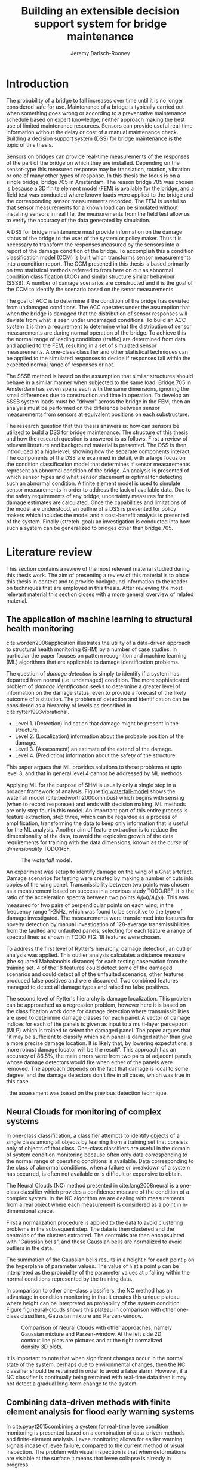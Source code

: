 #+AUTHOR: Jeremy Barisch-Rooney
#+TITLE: Building an extensible decision support system for bridge maintenance
#+LATEX_HEADER: \usepackage[backend=bibtex,style=alphabetic,citestyle=authoryear]{biblatex}
#+LATEX_HEADER: \addbibresource{thesis-bib-refs.bib}

* Introduction
   # Introduction of the research question/title.
   The probability of a bridge to fail increases over time until it is no longer
   considered safe for use. Maintenance of a bridge is typically carried out
   when something goes wrong or according to a preventative maintenance schedule
   based on expert knowledge, neither approach making the best use of limited
   maintenance resources. Sensors can provide useful real-time information
   without the delay or cost of a manual maintenance check. Building a decision
   support system (DSS) for bridge maintenance is the topic of this thesis.

   # Sensors and why bridge 705.
   Sensors on bridges can provide real-time measurements of the responses of the
   part of the bridge on which they are installed. Depending on the sensor-type
   this measured response may be translation, rotation, vibration or one of many
   other types of response. In this thesis the focus is on a single bridge,
   bridge 705 in Amsterdam. The reason bridge 705 was chosen is because a 3D
   finite element model (FEM) is available for the bridge, and a field test was
   conducted where known loads were applied to the bridge and the corresponding
   sensor measurements recorded. The FEM is useful so that sensor measurements
   for a known load can be simulated without installing sensors in real life,
   the measurements from the field test allow us to verify the accuracy of the
   data generated by simulation.

   # A decision support system.
   A DSS for bridge maintenance must provide information on the damage status of
   the bridge to the user of the system or policy maker. Thus it is necessary to
   transform the responses measured by the sensors into a report of the damage
   condition of the bridge. To accomplish this a condition classification model
   (CCM) is built which transforms sensor measurements into a condition report.
   The CCM presened in this thesis is based primarily on two statistical methods
   referred to from here on out as abnormal condition classification (ACC) and
   similar structure similar behaviour (SSSB). A number of damage scenarios are
   constructed and it is the goal of the CCM to identify the scenario based on
   the senor measurements.

   # ACC.
   The goal of ACC is to determine if the condition of the bridge has deviated
   from undamaged conditions. The ACC operates under the assumption that when
   the bridge is damaged that the distribution of sensor responses will deviate
   from what is seen under undamaged conditions. To build an ACC system it is
   then a requirement to determine what the distribution of sensor measurements
   are during normal operation of the bridge. To achieve this the normal range
   of loading conditions (traffic) are determined from data and applied to the
   FEM, resulting in a set of simulated sensor measurements. A one-class
   classifier and other statistical techniques can be applied to the simulated
   responses to decide if responses fall within the expected normal range of
   responses or not.

   # SSSB.
   The SSSB method is based on the assumption that similar structures should
   behave in a similar manner when subjected to the same load. Bridge 705 in
   Amsterdam has seven spans each with the same dimensions, ignoring the small
   differences due to construction and time in operation. To develop an SSSB
   system loads must be "driven" across the bridge in the FEM, then an analysis
   must be performed on the difference between sensor measurements from sensors
   at equivalent positions on each substructure.

   # Thesis structure.
   The research question that this thesis answers is: how can sensors be
   utilized to build a DSS for bridge maintenance. The structure of this thesis
   and how the research question is answered is as follows. First a review of
   relevant literature and background material is presented. The DSS is then
   introduced at a high-level, showing how the separate components interact. The
   components of the DSS are examined in detail, with a large focus on the
   condition classification model that determines if sensor measurements
   represent an abnormal condition of the bridge. An analysis is presented of
   which sensor types and what sensor placement is optimal for detecting such an
   abnormal condition. A finite element model is used to simulate sensor
   measurements in order to address the lack of available data. Due to the
   safety requirements of any bridge, uncertainty measures for the damage
   estimates are calculated. Once the capabilities and limitations of the model
   are understood, an outline of a DSS is presented for policy makers which
   includes the model and a cost-benefit analysis is presented of the system.
   Finally (stretch-goal) an investigation is conducted into how such a system
   can be generalized to bridges other than bridge 705.

* Literature review
  This section contains a review of the most relevant material studied during
  this thesis work. The aim of presenting a review of this material is to place
  this thesis in context and to provide background information to the reader on
  techniques that are employed in this thesis. After reviewing the most relevant
  material this section closes with a more general overview of related material.
** The application of machine learning to structural health monitoring
   # Introduction.
   cite:worden2006application illustrates the utility of a data-driven approach
   to structural health monitoring (SHM) by a number of case studies. In
   particular the paper focuses on pattern recognition and machine learning (ML)
   algorithms that are applicable to damage identification problems.

   # Hierarchy of levels.
   The question of /damage detection/ is simply to identify if a system has
   departed from normal (i.e. undamaged) condition. The more sophisticated
   problem of /damage identification/ seeks to determine a greater level of
   information on the damage status, even to provide a forecast of the likely
   outcome of a situation. The problem of detection and identification can be
   considered as a hierarchy of levels as described in
   cite:rytter1993vibrational.
   - Level 1. (Detection) indication that damage might be present in the
     structure.
   - Level 2. (Localization) information about the probable position of the
     damage.
   - Level 3. (Assessment) an estimate of the extend of the damage.
   - Level 4. (Prediction) information about the safety of the structure.
   This paper argues that ML provides solutions to these problems at upto level
   3, and that in general level 4 cannot be addressed by ML methods.

   # Waterfall model. (ML is only a step).
   Applying ML for the purpose of SHM is usually only a single step in a broader
   framework of analysis. Figure [[fig:waterfall-model]] shows the waterfall model
   (cite:bedworth2000omnibus) which begins with sensing (when to record
   responses) and ends with decision making. ML methods are only step four in
   this model. An important part of this entire process is feature extraction,
   step three, which can be regarded as a process of amplification, transforming
   the data to keep only information that is useful for the ML analysis. Another
   aim of feature extraction is to reduce the dimensionality of the data, to
   avoid the explosive growth of the data requirements for training with the
   data dimensions, known as the /curse of dimensionality/ TODO:REF.

   #+CAPTION: The /waterfall/ model.
   #+NAME: fig:waterfall-model
   #+ATTR_LATEX: :width 150pt
   [[../images/waterfall-model.png]]

   # Experiment setup and features.
   An experiment was setup to identify damage on the wing of a Gnat artefact.
   Damage scenarios for testing were created by making a number of cuts into
   copies of the wing panel. Transmissibility between two points was chosen as a
   measurement based on success in a previous study TODO:REF, it is the ratio of
   the acceleration spectra between two points $A_j(\omega)/A_i(\omega)$. This
   was measured for two pairs of perpendicular points on each wing; in the
   frequency range 1-2kHz, which was found to be sensitive to the type of damage
   investigated. The measurements were transformed into features for novelty
   detection by manual investigation of 128-average transmissibilities from the
   faulted and unfaulted panels, selecting for each feature a range of spectral
   lines as shown in TODO:FIG. 18 features were chosen.

   # Damage detection.
   To address the first level of Rytter's hierarchy, damage detection, an
   outlier analysis was applied. This outlier analysis calculates a distance
   measure (the squared Mahalanobis distance) for each testing observation from
   the training set. 4 of the 18 features could detect some of the damaged
   scenarios and could detect all of the unfaulted scenarios, other features
   produced false positives and were discarded. Two combined features managed to
   detect all damage types and raised no false positives.

   # Damage location.
   The second level of Rytter's hierarchy is damage localization. This problem
   can be approached as a regression problem, however here it is based on the
   classification work done for damage detection where transmissibilities are
   used to determine damage classes for each panel. A vector of damage indices
   for each of the panels is given as input to a multi-layer perceptron (MLP)
   which is trained to select the damaged panel. The paper argues that "it may
   be sufficient to classify which skin panel is damged rather than give a more
   precise damage location. It is likely that, by lowering expectations, a more
   robust damage locator will be the result". This approach has an accuracy of
   86.5%, the main errors were from two pairs of adjacent panels, whose damage
   detectors would fire when either of the panels were removed. The approach
   depends on the fact that damage is local to some degree, and the damage
   detectors don't fire in all cases, which was true in this case.

   # Damage assessment.
   , the assessment was based on the previous detection technique.

** Neural Clouds for monitoring of complex systems
   # One-class classification.
   In one-class classification, a classifier attempts to identify objects of a
   single class among all objects by learning from a training set that consists
   only of objects of that class. One-class classifiers are useful in the domain
   of system condition monitoring because often only data corresponding to the
   normal range of operating conditions is available. Data corresponding to the
   class of abnormal conditions, when a failure or breakdown of a system has
   occurred, is often not available or is difficult or expensive to obtain.

   # Neural Clouds algorithm.
   The Neural Clouds (NC) method presented in cite:lang2008neural is a one-class
   classifier which provides a confidence measure of the condition of a complex
   system. In the NC algorithm we are dealing with measurements from a real
   object where each measurement is considered as a point in n-dimensional
   space.

   # Normalization and clustering.
   First a normalization procedure is applied to the data to avoid clustering
   problems in the subsequent step. The data is then clustered and the centroids
   of the clusters extracted. The centroids are then encapsulated with "Gaussian
   bells", and these Gaussian bells are normalized to avoid outliers in the
   data.

   # Height = probability.
   The summation of the Gaussian bells results in a height =h= for each point
   =p= on the hyperplane of parameter values. The value of =h= at a point =p=
   can be interpreted as the probability of the parameter values at =p= falling
   within the normal conditions represented by the training data.

   # Comparison.
   In comparison to other one-class classifiers, the NC method has an advantage
   in condition monitoring in that it creates this unique plateau where height
   can be interpreted as probability of the system condition. Figure
   [[fig:neural-clouds]] shows this plateau in comparison with other one-class
   classifiers, Gaussian mixture and Parzen-window.

   #+CAPTION: Comparison of Neural Clouds with other approaches, namely Gaussian mixture and Parzen-window. At the left side 2D contour line plots are pictures and at the right normalized density 3D plots.
   #+NAME: fig:neural-clouds
   [[../images/neural-clouds.png]]

   # Limitations.
   It is important to note that when significant changes occur in the normal
   state of the system, perhaps due to environmental changes, then the NC
   classifier should be retrained in order to avoid a false alarm. However, if a
   NC classifier is continually being retrained with real-time data then it may
   not detect a gradual long-term change to the system.
** Combining data-driven methods with finite element analysis for flood early warning systems
   # Introduction and why levee collapse.
   In cite:pyayt2015combining a system for real-time levee condition monitoring
   is presented based on a combination of data-driven methods and finite-element
   analysis. Levee monitoring allows for earlier warning signals incase of levee
   failure, compared to the current method of visual inspection. The problem
   with visual inspection is that when deformations are visiable at the surface
   it means that levee collapse is already in progress.

   # Data-driven vs. finite element.
   Data-driven methods are model-free and include machine learning and
   statistical techniques, whereas finite-element analysis is a model-based
   method. One advantage of data-driven methods are that they do not require
   information about physical parameters of the monitored system. As opposed to
   finite-element analysis which in the case of levee condition monitoring
   requires parameters such as slope geometry and soil properties. The
   model-based methods provide more information about the monitored object, but
   are more expensive to evaluate and thus difficult to use for real-time
   condition assessment.

   # Combination of methods.
   In this paper the data-driven and finite-element components of the system
   which were developed are referred to as the Artificial Intelligence (AI) and
   Computer Model (CM) respectively. The AI and CM can be combined in two ways.
   In the first case the CM is used for data generation. Data is generated by
   the CM corresponding to normal and abnormal conditions. The normal behaviour
   data is used to train the AI and both the normal and abnormal behaviour data
   can be used for testing the AI. In the second case shown in Figure
   [[fig:ai-and-cm]] the CM is used for validation of the alarms generated by the
   AI. If the AI detects abnormal behaviour then the CM is run to confirm the
   result. If the AI was correct a warning is raised, else the new data point is
   used to retrain the AI.

   #+CAPTION: AI and CM...
   #+NAME: fig:ai-and-cm
   [[../images/ai-and-cm.png]]

   # Finite element analysis.
   # The paper includes a section which demonstrates the applicability of FEM for
   # prediction tasks. Real sensor values (collected from an experiment where a
   # constructed levee was intentionaly collapsed) are compared to virtual sensor
   # values generated by the CM. Figure TODO:REF it can be clearly seen how the
   # real and virtual sensor values deviate prior to collapse.
** Flood early warning system: design, implementation and computational modules.
   # Decision support system.
   In cite:krzhizhanovskaya2011flood a prototype of an flood early warning
   system (EWS) is presented as developed within the UrbanFlood FP7 project.
   This system monitors sensors installed in flood defenses, detects sensor
   signal abnormalities, calculates failure probability of the flood defense,
   and simulates failure scenarios. All of this information is made available
   online as part of a DSS to help the relevant figure of authority make an
   informed decision in case of emergency or routine assessment.

   # Relevant components of the EWS.
   Some requirements that must be taken into account in the design of an EWS
   include:
   - Sensor equipment design, installation and technical maintenance.
   - Sensor data transmission, filtering and analysis.
   - Computational models and simulation components.
   - Onteractive visualization technologies.
   - Remote access to the system.
   Thus it is clear that the development of an EWS or DSS consists of much more
   than the development of the software components, but must also take into
   account the installation of hardware and the transmission of information
   between components of the system. These many interacting components are
   shown in Figure [[fig:urbanflood-ews]] along with a description.

   #+CAPTION: The /Sensor Monitoring/ module receives data from the installed sensors which are then filtered by the /AI Anomaly Detector/. In case an abnormality is detected the /Reliability Analysis/ calculates the probability of failure. If the failure probability is high then the /Breach Simulator/ predicts the dynamics of the dike failure. A fast response is calculated beginning with the /AI Anomaly Detector/ and ending with the /Breaching Simulator/. The /Virtual Dike/ module is additionaly available for the purpose of simulation by expert users, but takes longer. The fast response and the response from the /Virtual Dike/ module are both fed to the /Flood Simulator/ which models the flooding dynamics, this information is sent to the decision support system to be made available to the decision maker.
   #+NAME: fig:urbanflood-ews
   #+ATTR_LATEX: :width 250pt
   [[../images/urbanflood-ews.png]]

** A clustering approach for structural health monitoring on bridges
   # Introduction.
   In cite:diez2016clustering a clustering based approach is presented to group
   substructures or joints with similar behaviour and to detect abnormal or
   damaged ones. The presented approach is based on the simple idea that a
   sensor located at a damaged substructure or joint will record responses that
   are significantly different from sensors at undamaged points on the bridge.

   # Collected data.
   The approach was applied to data collected from 2,400 tri-axial
   accelerometers installed on 800 jack arches on the Sydney Harbour Bridge. An
   /event/ is defined as a time period in which a vehicle is driving across a
   joint. A pre-set threshold is set to trigger the recording of the responses
   by each sensor, each event is then represented by a vector of samples $X$.

   # Normalisation.
   Prior to performing any abnormality detection the data is preprocessed. First
   each event data is transformed into a feature $V_i = |A_i| - |A_r|$ where
   $A_i$ is the instantaneous acceleration at the $i$th sample and $A_r$ is the
   "rest vector" or average of the first 100 samples. The event data is then
   normalised as $X = \frac{V - \mu(V)}{\sigma(V)}$.

   # Outlier removal.
   After normalisation of the event data, k-nearest neighbours is applied for
   outlier removal. One might consider that outliers are useful in the detection
   of abnormal conditions, since they represent abnormal responses. However if
   outlying data per joint are removed, then a greater level of confidence can
   be had when an abnormal condition is detected knowing that the result is not
   based on any outliers. In this outlier removal step the sum of the energy in
   time domain is calculated for event data as $E(X) = \sum_i |x_i|^2$. Then for
   every iteration of k-nearest neighbours, the $k$ closest neighbours to the
   mean of the enery of the joint's signals $\mu_{joint}$ is calculated.

   # Tranform and clustering metric.
   The event data is then transformed from the time domain into a series of
   frequencies using the Fast Fourier Transform (FFT), such that the original
   vibration data is now represented as a sequence that determines the
   importance of each frequency component in the signal. After this
   transformation a distance metric is calculated for each pair of event
   signals, this metric is used for k-means clustering of the data for anomaly
   detection. The distance metric used is the Euclidean distance: $dist(X, Y)
   = ||X - Y|| = \sqrt{\sum (x_i - y_i)^2}$.

   # Event based clustering.
   Two clustering methods were applied, event-based and joint-based. In the
   event-based clustering experiment it was known beforehand that joint 4 was
   damaged. All event data was clustered using k-means clustering with $K = 2$
   which resulted in a big cluster containing 23,849 events and a smaller
   cluster of 4662 events mostly located in joint 4. The percentage of events
   per joint in the big cluster are shown in Figure [[fig:shb-joint4]] where joint 4
   is clearly an outlier.

   #+CAPTION: ...
   #+NAME: fig:shb-joint4
   [[../images/shb-joint4.png]]

   # Frequency profiles.
   A frequency profile of both the big and small cluster are shown in Figures
   [[fig:shb-cluster0-profile]] and [[fig:shb-cluster1-profile]]. In case there is no
   knowledge of abnormal behaviour then this method can be used to separate
   outliers and obtain a profile of normal behaviour. In this research on SHB
   there was prior knowledge of a damaged joint. A frequency profile of an
   arbitrary joint and the damaged joint before and after repair is shown in
   Figure [[fig:shb-damaged-profile]]. The difference of the damaged profile to the
   other two is clear, which indicates that there is sufficient information in
   frequency information from accelerometers to detect abnormal joints.

   #+CAPTION: ...
   #+NAME: fig:shb-cluster0-profile
   [[../images/shb-cluster0-profile.png]]

   #+CAPTION: ...
   #+NAME: fig:shb-cluster1-profile
   [[../images/shb-cluster1-profile.png]]

   #+CAPTION: ...
   #+NAME: fig:shb-damaged-profile
   [[../images/shb-damaged-profile.png]]

   # Joint-based clustering.
   In joint-based clustering a pairwise map of distances is calculated between
   each pair of joint representatives. A joint representative is calculated as
   the mean of the values of all event data for one joint, after the outlier
   removal phase. Two experiments were conducted. One experiment consisted only
   of 6 joints, including the damaged joint 4. The clustering method detected
   the damaged joint as can be seen in [[fig:shb-6-joint-map]]. The second
   experiment was run on data from 71 joints. The resulting map can be seen in
   [[fig:shb-71-joint-map]] which accurately detected the damaged joint 135. Damage
   was also detected in joint 131 but this result was not verified.

   #+NAME: fig:shb-6-joint-map
   #+CAPTION: TODO:CAPTION
   #+ATTR_LATEX: :width 200pt
   [[../images/shb-6-joint-map.png]]

   #+NAME: fig:shb-71-joint-map
   #+CAPTION: TODO:CAPTION
   #+ATTR_LATEX: :width 200pt
   [[../images/shb-71-joint-map.png]]

** Conclusion
* Methods
  # How the classification model was built.
  # Why simulated responses and how they are simulated.
** Simulated responses
  # What data is neccessary and how it was collected.
*** Neccessary data
  # How the FEM is used to simulate sensor measurements.
*** Finite element model
  # How the simulated responses compare to reality.
*** Collected data
*** Data analysis
** Damage identification
   # Section overview.
   In this section the process of building the damage identification model is
   described. First there is an introduction to the damage scenarios that it is
   desirable for the model to identify, followed by a description of the setup
   for testing iterations of the model. After this an analysis is presented of
   the sensor responses with respect to the useful information in different
   sensor types for each damage scenario. Finally the damage identification
   model that is built is discussed.
*** Damage scenarios
    # TODO: verify content when Leziria bridge document is published.
    # Outline of short-term and long-term events.
    The goal of the damage identification model is to identify damage in a
    number of selected damage scenarios. Damage scenarios can be classified as
    short-term or long-term events. Short-term events are defined as a change of
    the properties of structural materials and elements, and of the behaviour of
    the whole structure, due to effects that occur during a very short period of
    time. Long-term events are time-dependent and may not only be related to
    external factors but also due to a change of state of materials with time.
    Tables [[table:short-term-events]] and [[table:long-term-events]] cite:sousa2019tool
    outline some of the predominant types of damage due to short-term and
    long-term events respectively.
    
    # TODO: Use table.el to fix tables.
    #+NAME: table:short-term-events
    #+CAPTION: Types of damage due to short-term events.
    | Event                       | Examples/Consequences                                                        | Critical component |
    |-----------------------------+------------------------------------------------------------------------------+--------------------|
    | Collision                   | Impact by overweight vehicle or boat in the river                            | Pier               |
    | Blast                       | Impact by vehicle followed by explosion                                      | Pier               |
    | Fire                        | Impact by vehicle followed by explosion and fire                             | All                |
    | Prestress loss              | Sudden failure of a prestress tendon                                         | Deck girder        |
    | Abnormal loading conditions | Loading concentration and/or overloading in a specific site along the bridge | Deck girder        |
    | Excessive vibration         | Earthquake                                                                   | Pier               |
    | Impact                      | Impact pressure by water and debris during floods                            | Substructure       |

    #+NAME: table:long-term-events
    #+CAPTION: Types of damage due to long-term events.
    | Event                        | Examples/Consequences                                  | Critical component |
    |------------------------------+--------------------------------------------------------+--------------------|
    | Corrosion                    | Degradation of the bearings                            | Deck               |
    |                              | Loss of cross-section area in the prestressing tendons | Deck               |
    | Time-dependent properties of | Excessive creep & shrinkage deformations               | Deck               |
    | the structural materials     | Concrete deterioration                                 | All                |
    | Low stress - high frequency  | High frequency and magnitude of traffic loads          | Deck               |
    | fatigue                      |                                                        |                    |
    | High stress - low frequency  | Temperature induced cyclic loading                     | Abutment           |
    | fatigue                      |                                                        |                    |
    | Environmental effects        | Freezing water leading to concrete expansion           | All                |
    | Water infiltration/Leaking   | Deterioration of the expansion joints; concrete        |                    |
    |                              | degradation in the zone of the tendon anchorages       | Deck               |
    | Pier settlement              | Change in the soil properties                          | Deck               |
    
  Of the damage scenarios listed in Tables [[table:short-term-events]] and
  [[table:long-term-events]], four scenarios are selected for identification by the
  DIM in addition to one unlisted damage scenario. These scenarios are chosen
  due to the practicality of simulating them in a FEM of bridge 705.

  /Pier settlement/ can be simulated by displacing a pier by a fixed amount,
  this is achieved in practice by applying an increasing vertical force known as
  a /displacement load/ to the deck until the desired displacement is achieved.
  
  /Abnormal loading conditions/ can be simulated relatively easily by applying
  the heavy loads in the FE simulation. Care must be taken regarding the axle
  configuration because extreme heavy loads typically have a different axle
  configuration than less heavy vehicles.
  
  /Cracked concrete/ can be simulated by reducing the value of Young's modulus
  for the cracked concrete section. In practice, Young's modulus is often
  reduced to $\frac{1}{3}$ of its original value (cite:li2010predicting).
  
  /Corrosion/ of the reinforment bars can be simulated by increasing the size of
  the reinforcement bars TODO:WHY. Finally, a damage scenario is considered
  where it is not the bridge that is damaged but rather a sensor is
  malfunctioning.

  A /malfunctioning sensor/ can be simulated by adding a significant amount of
  noise to the simulated sensor responses or adding a constant offset to the
  responses TODO:LITERATURE. From discussions with Sousa TODO:REF, detecting
  malfunctioning sensors is useful to accomplish.

  # How to test/score the models.
*** Test setup
*** Data analysis
*** Damage identification model
    # The model used for classification.
** Decision support system
*** Sensor placement
    # The optimal placement for classification.
*** Cost-benefit analysis
*** Uncertainty
    # What is the uncertainty in the system.
* Results
** Simulated responses
** Damage identification
** Decision support system
* Conclusion

\printbibliography
